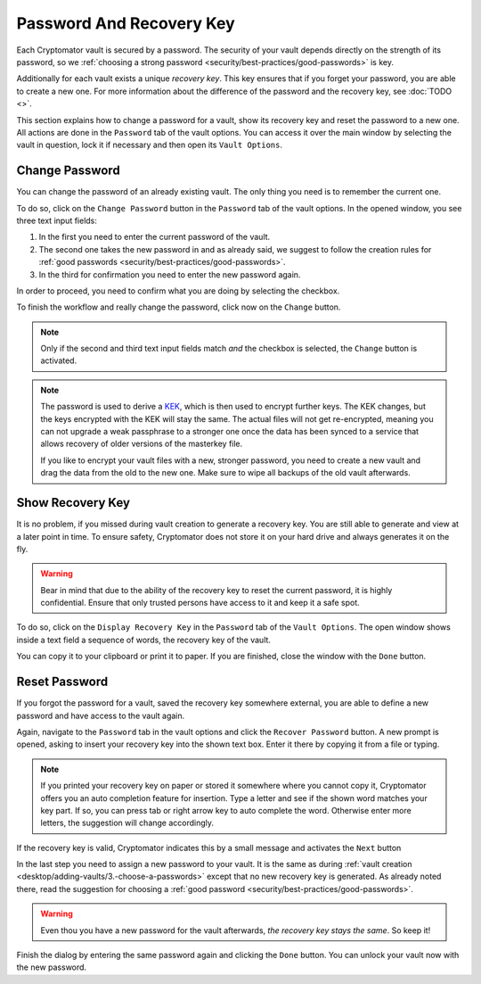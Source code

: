 Password And Recovery Key
=========================

Each Cryptomator vault is secured by a password.
The security of your vault depends directly on the strength of its password, so we :ref:`choosing a strong password <security/best-practices/good-passwords>` is key.

Additionally for each vault exists a unique *recovery key*.
This key ensures that if you forget your password, you are able to create a new one.
For more information about the difference of the password and the recovery key, see :doc:`TODO <>`.

This section explains how to change a password for a vault, show its recovery key and reset the password to a new one.
All actions are done in the ``Password`` tab of the vault options.
You can access it over the main window by selecting the vault in question, lock it if necessary and then open its ``Vault Options``.

.. image:: ../img/desktop/vault-options-password.png
    :alt: Vault options allowing you to enter a recovery key


.. _desktop/password-and-recovery-key/change-password:

Change Password
---------------
You can change the password of an already existing vault.
The only thing you need is to remember the current one.

To do so, click on the ``Change Password`` button in the ``Password`` tab of the vault options.
In the opened window, you see three text input fields:

.. todo:: TODO add image to for change password dialog)

1. In the first you need to enter the current password of the vault.
2. The second one takes the new password in and as already said, we suggest to follow the creation rules for :ref:`good passwords <security/best-practices/good-passwords>`.
3. In the third for confirmation you need to enter the new password again.

In order to proceed, you need to confirm what you are doing by selecting the checkbox.

To finish the workflow and really change the password, click now on the ``Change`` button.

.. note::

    Only if the second and third text input fields match *and* the checkbox is selected, the ``Change`` button is activated.

.. note::

    The password is used to derive a `KEK <https://en.wikipedia.org/wiki/Glossary*of*cryptographic*keys>`_, which is then used to encrypt further keys. The KEK changes, but the keys encrypted with the KEK will stay the same. The actual files will not get re-encrypted, meaning you can not upgrade a weak passphrase to a stronger one once the data has been synced to a service that allows recovery of older versions of the masterkey file.
    
    If you like to encrypt your vault files with a new, stronger password, you need to create a new vault and drag the data from the old to the new one. Make sure to wipe all backups of the old vault afterwards.


.. _desktop/password-and-recovery-key/show-recovery-key:

Show Recovery Key
-----------------

It is no problem, if you missed during vault creation to generate a recovery key.
You are still able to generate and view at a later point in time.
To ensure safety, Cryptomator does not store it on your hard drive and always generates it on the fly.

.. warning::

    Bear in mind that due to the ability of the recovery key to reset the current password, it is highly confidential.
    Ensure that only trusted persons have access to it and keep it a safe spot.

To do so, click on the ``Display Recovery Key`` in the ``Password`` tab of the ``Vault Options``.
The open window shows inside a text field a sequence of words, the recovery key of the vault.

.. todo:: add image show recovery key dialog

You can copy it to your clipboard or print it to paper.
If you are finished, close the window with the ``Done`` button.


.. _desktop/password-and-recovery-key/reset-password:

Reset Password
--------------

If you forgot the password for a vault, saved the recovery key somewhere external, you are able to define a new password and have access to the vault again.

Again, navigate to the ``Password`` tab in the vault options and click the ``Recover Password`` button.
A new prompt is opened, asking to insert your recovery key into the shown text box. Enter it there by copying it from a file or typing.

.. note::

    If you printed your recovery key on paper or stored it somewhere where you cannot copy it, Cryptomator offers you an auto completion feature for insertion.
    Type a letter and see if the shown word matches your key part.
    If so, you can press tab or right arrow key to auto complete the word.
    Otherwise enter more letters, the suggestion will change accordingly.

.. image:: ../img/desktop/recoverykey-recover-enter.png
    :alt: Autocompletion during recovery key entry

If the recovery key is valid, Cryptomator indicates this by a small message and activates the ``Next`` button

.. image:: ../img/desktop/recoverykey-recover-valid.png
    :alt: A valid recovery key has been entered

In the last step you need to assign a new password to your vault.
It is the same as during :ref:`vault creation <desktop/adding-vaults/3.-choose-a-passwords>` except that no new recovery key is generated.
As already noted there, read the suggestion for choosing a :ref:`good password <security/best-practices/good-passwords>`.

.. warning::

    Even thou you have a new password for the vault afterwards, *the recovery key stays the same*. So keep it!

Finish the dialog by entering the same password again and clicking the ``Done`` button.
You can unlock your vault now with the new password.